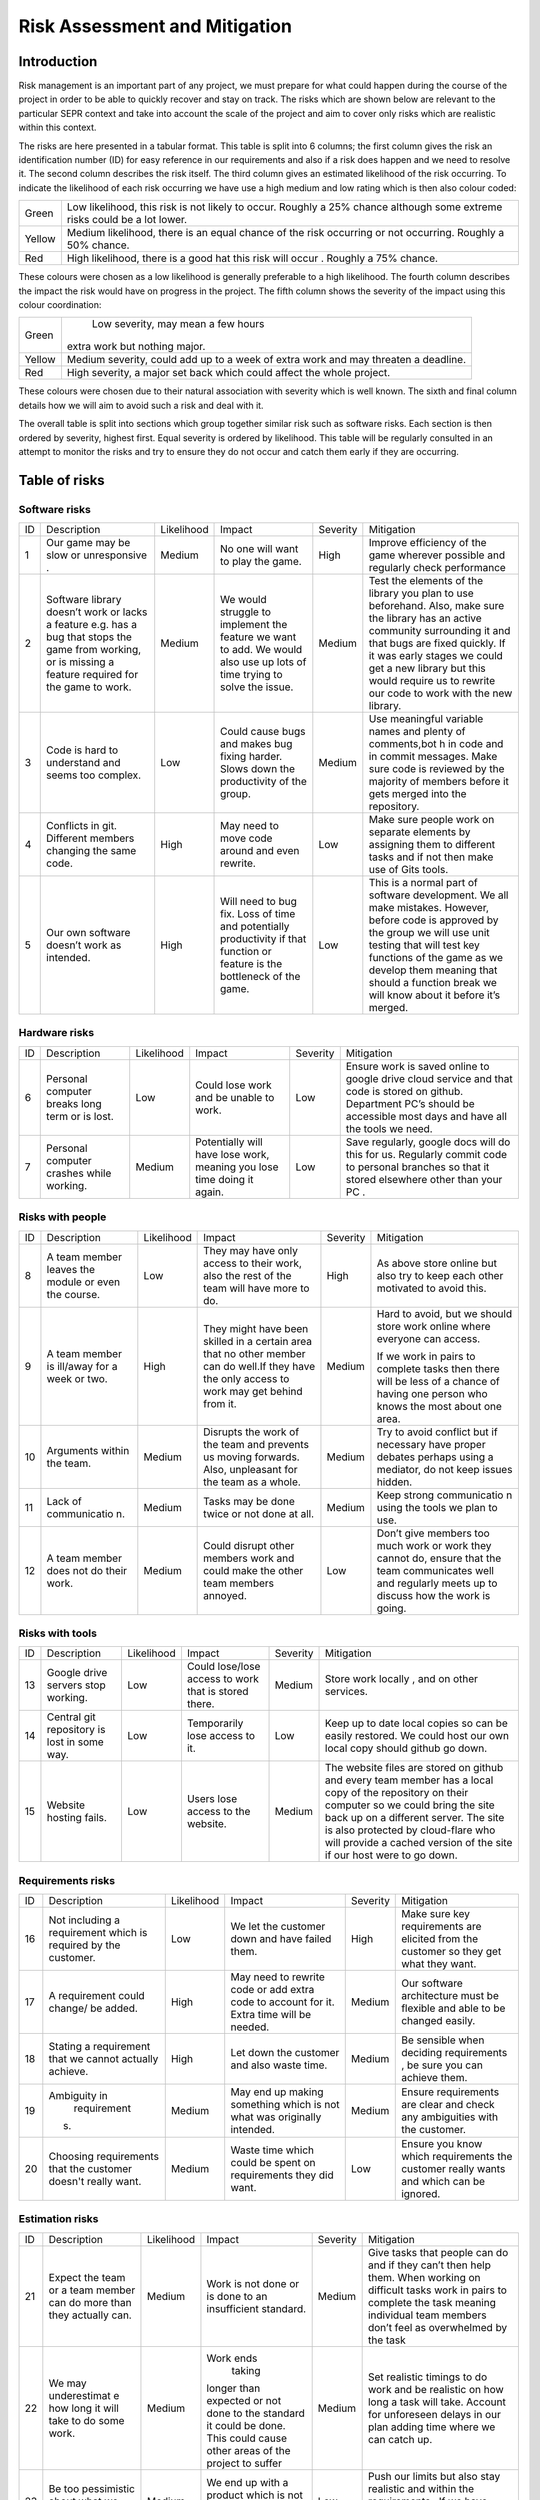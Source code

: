 Risk Assessment and Mitigation
==============================
Introduction
------------
Risk management is an important part of any project, we must prepare for
what could happen during the course of the project in order to be able
to quickly recover and stay on track. The risks which are shown below
are relevant to the particular SEPR context and take into account the
scale of the project and aim to cover only risks which are realistic
within this context.  

The risks are here presented in a tabular format. This table is split
into 6 columns; the first column gives the risk an identification number
(ID) for easy reference in our requirements and also if a risk does
happen and we need to resolve it. The second column describes the risk
itself. The third column gives an estimated likelihood of the risk
occurring. To indicate the likelihood of each risk occurring we have use
a high medium and low rating which is then also colour coded:

+--------------------------------------+--------------------------------------+
| Green                                |  Low likelihood, this risk is not    |
|                                      |  likely to occur. Roughly a 25%      |
|                                      |  chance although some extreme risks  |
|                                      |  could be a lot lower.               |
+--------------------------------------+--------------------------------------+
| Yellow                               | Medium likelihood, there is an equal |
|                                      | chance of the risk occurring or not  |
|                                      | occurring. Roughly a 50% chance.     |
+--------------------------------------+--------------------------------------+
| Red                                  | High likelihood, there is a good     |
|                                      | hat this risk will occur . Roughly a |
|                                      | 75% chance.                          |
+--------------------------------------+--------------------------------------+


These colours were chosen as a low likelihood is generally preferable to
a high likelihood.  The fourth column describes the impact the risk
would have on progress in the project. The fifth column shows the
severity of the impact using this colour coordination:

+--------------------------------------+--------------------------------------+
| Green                                |  Low severity, may mean a few hours  |
|                                      | extra work but nothing major.        |
+--------------------------------------+--------------------------------------+
| Yellow                               | Medium severity, could add up to a   |
|                                      | week of extra work and may threaten  |
|                                      | a deadline.                          |
+--------------------------------------+--------------------------------------+
| Red                                  | High severity, a major set back      |
|                                      | which could affect the whole         |
|                                      | project.                             |
+--------------------------------------+--------------------------------------+

These colours were chosen due to their natural association with severity
which is well known. The sixth and final column details how we will aim
to avoid such a risk and deal with it.

The overall table is split into sections which group together similar
risk such as software risks. Each section is then ordered by severity,
highest first. Equal severity is ordered by likelihood. This table will
be regularly consulted in an attempt to monitor the risks and try to
ensure they do not occur and catch them early if they are occurring.

Table of risks 
--------------
Software risks
~~~~~~~~~~~~~~
+--------------+--------------+--------------+--------------+--------------+--------------+
| ID           | Description  | Likelihood   | Impact       | Severity     | Mitigation   |
+--------------+--------------+--------------+--------------+--------------+--------------+
| 1            | Our game may | Medium       | No one will  | High         | Improve      |
|              | be slow or   |              | want to play |              | efficiency   |
|              | unresponsive |              | the game.    |              | of the game  |
|              | .            |              |              |              | wherever     |
|              |              |              |              |              | possible and |
|              |              |              |              |              | regularly    |
|              |              |              |              |              | check        |
|              |              |              |              |              | performance  |
+--------------+--------------+--------------+--------------+--------------+--------------+
| 2            | Software     | Medium       | We would     | Medium       | Test the     |
|              | library      |              | struggle to  |              | elements of  |
|              | doesn’t work |              | implement    |              | the library  |
|              | or lacks a   |              | the feature  |              | you plan to  |
|              | feature      |              | we want to   |              | use          |
|              | e.g. has a   |              | add. We      |              | beforehand.  |
|              | bug that     |              | would also   |              | Also, make   |
|              | stops the    |              | use up lots  |              | sure the     |
|              | game from    |              | of time      |              | library has  |
|              | working, or  |              | trying to    |              | an active    |
|              | is missing a |              | solve the    |              | community    |
|              | feature      |              | issue.       |              | surrounding  |
|              | required for |              |              |              | it and that  |
|              | the game to  |              |              |              | bugs are     |
|              | work.        |              |              |              | fixed        |
|              |              |              |              |              | quickly. If  |
|              |              |              |              |              | it was early |
|              |              |              |              |              | stages we    |
|              |              |              |              |              | could get a  |
|              |              |              |              |              | new library  |
|              |              |              |              |              | but this     |
|              |              |              |              |              | would        |
|              |              |              |              |              | require us   |
|              |              |              |              |              | to rewrite   |
|              |              |              |              |              | our code to  |
|              |              |              |              |              | work with    |
|              |              |              |              |              | the new      |
|              |              |              |              |              | library.     |
+--------------+--------------+--------------+--------------+--------------+--------------+
| 3            | Code is hard | Low          | Could cause  | Medium       | Use          |
|              | to           |              | bugs and     |              | meaningful   |
|              | understand   |              | makes bug    |              | variable     |
|              | and seems    |              | fixing       |              | names and    |
|              | too complex. |              | harder.      |              | plenty of    |
|              |              |              | Slows down   |              | comments,bot |
|              |              |              | the          |              | h            |
|              |              |              | productivity |              | in code and  |
|              |              |              | of the       |              | in commit    |
|              |              |              | group.       |              | messages.    |
|              |              |              |              |              | Make sure    |
|              |              |              |              |              | code is      |
|              |              |              |              |              | reviewed by  |
|              |              |              |              |              | the majority |
|              |              |              |              |              | of members   |
|              |              |              |              |              | before it    |
|              |              |              |              |              | gets merged  |
|              |              |              |              |              | into the     |
|              |              |              |              |              | repository.  |
+--------------+--------------+--------------+--------------+--------------+--------------+
| 4            | Conflicts in |  High        | May need to  | Low          | Make sure    |
|              | git.         |              | move code    |              | people work  |
|              | Different    |              | around and   |              | on separate  |
|              | members      |              | even         |              | elements by  |
|              | changing the |              | rewrite.     |              | assigning    |
|              | same code.   |              |              |              | them to      |
|              |              |              |              |              | different    |
|              |              |              |              |              | tasks and if |
|              |              |              |              |              | not then     |
|              |              |              |              |              | make use of  |
|              |              |              |              |              | Gits tools.  |
+--------------+--------------+--------------+--------------+--------------+--------------+
| 5            | Our own      | High         | Will need to | Low          | This is a    |
|              | software     |              | bug fix.     |              | normal part  |
|              | doesn’t work |              | Loss of time |              | of software  |
|              | as intended. |              | and          |              | development. |
|              |              |              | potentially  |              | We all make  |
|              |              |              | productivity |              | mistakes.    |
|              |              |              | if that      |              | However,     |
|              |              |              | function or  |              | before code  |
|              |              |              | feature is   |              | is approved  |
|              |              |              | the          |              | by the group |
|              |              |              | bottleneck   |              | we will use  |
|              |              |              | of the game. |              | unit testing |
|              |              |              |              |              | that will    |
|              |              |              |              |              | test key     |
|              |              |              |              |              | functions of |
|              |              |              |              |              | the game as  |
|              |              |              |              |              | we develop   |
|              |              |              |              |              | them meaning |
|              |              |              |              |              | that should  |
|              |              |              |              |              | a function   |
|              |              |              |              |              | break we     |
|              |              |              |              |              | will know    |
|              |              |              |              |              | about it     |
|              |              |              |              |              | before it’s  |
|              |              |              |              |              | merged.      |
+--------------+--------------+--------------+--------------+--------------+--------------+

Hardware risks
~~~~~~~~~~~~~~
+--------------+--------------+--------------+--------------+--------------+--------------+
| ID           | Description  | Likelihood   | Impact       | Severity     | Mitigation   |
+--------------+--------------+--------------+--------------+--------------+--------------+
| 6            | Personal     | Low          | Could lose   | Low          | | Ensure     |
|              | computer     |              | work and be  |              |   work is    |
|              | breaks long  |              | unable to    |              |   saved      |
|              | term or is   |              | work.        |              |   online to  |
|              | lost.        |              |              |              |   google     |
|              |              |              |              |              |   drive      |
|              |              |              |              |              |   cloud      |
|              |              |              |              |              |   service    |
|              |              |              |              |              |   and that   |
|              |              |              |              |              |   code is    |
|              |              |              |              |              |   stored on  |
|              |              |              |              |              |   github.    |
|              |              |              |              |              |   Department |
|              |              |              |              |              |   PC’s       |
|              |              |              |              |              |   should be  |
|              |              |              |              |              |   accessible |
|              |              |              |              |              |   most days  |
|              |              |              |              |              |   and have   |
|              |              |              |              |              |   all the    |
|              |              |              |              |              |   tools we   |
|              |              |              |              |              |   need.      |
+--------------+--------------+--------------+--------------+--------------+--------------+
| 7            | Personal     | Medium       | Potentially  | Low          | Save         |
|              | computer     |              | will have    |              | regularly,   |
|              | crashes      |              | lose work,   |              | google docs  |
|              | while        |              | meaning you  |              | will do this |
|              | working.     |              | lose time    |              | for us.      |
|              |              |              | doing it     |              | Regularly    |
|              |              |              | again.       |              | commit code  |
|              |              |              |              |              | to personal  |
|              |              |              |              |              | branches so  |
|              |              |              |              |              | that it      |
|              |              |              |              |              | stored       |
|              |              |              |              |              | elsewhere    |
|              |              |              |              |              | other than   |
|              |              |              |              |              | your PC .    |
+--------------+--------------+--------------+--------------+--------------+--------------+

Risks with people
~~~~~~~~~~~~~~~~~
+--------------+--------------+--------------+--------------+--------------+--------------+
| ID           | Description  | Likelihood   | Impact       | Severity     | Mitigation   |
+--------------+--------------+--------------+--------------+--------------+--------------+
| 8            | A team       | Low          | They may     | High         | As above     |
|              | member       |              | have only    |              | store online |
|              | leaves the   |              | access to    |              | but also try |
|              | module or    |              | their work,  |              | to keep each |
|              | even the     |              | also the     |              | other        |
|              | course.      |              | rest of the  |              | motivated to |
|              |              |              | team will    |              | avoid this.  |
|              |              |              | have more to |              |              |
|              |              |              | do.          |              |              |
+--------------+--------------+--------------+--------------+--------------+--------------+
| 9            | A team       | High         | They might   | Medium       | Hard to      |
|              | member is    |              | have been    |              | avoid, but   |
|              | ill/away for |              | skilled in a |              | we should    |
|              | a week or    |              | certain area |              | store work   |
|              | two.         |              | that no      |              | online where |
|              |              |              | other member |              | everyone can |
|              |              |              | can do       |              | access.      |
|              |              |              | well.If they |              |              |
|              |              |              | have the     |              | If we work   |
|              |              |              | only access  |              | in pairs to  |
|              |              |              | to work may  |              | complete     |
|              |              |              | get behind   |              | tasks then   |
|              |              |              | from it.     |              | there will   |
|              |              |              |              |              | be less of a |
|              |              |              |              |              | chance of    |
|              |              |              |              |              | having one   |
|              |              |              |              |              | person who   |
|              |              |              |              |              | knows the    |
|              |              |              |              |              | most about   |
|              |              |              |              |              | one area.    |
+--------------+--------------+--------------+--------------+--------------+--------------+
| 10           | Arguments    | Medium       | Disrupts the | Medium       | Try to avoid |
|              | within the   |              | work of the  |              | conflict but |
|              | team.        |              | team and     |              | if necessary |
|              |              |              | prevents us  |              | have proper  |
|              |              |              | moving       |              | debates      |
|              |              |              | forwards.    |              | perhaps      |
|              |              |              | Also,        |              | using a      |
|              |              |              | unpleasant   |              | mediator, do |
|              |              |              | for the team |              | not keep     |
|              |              |              | as a whole.  |              | issues       |
|              |              |              |              |              | hidden.      |
+--------------+--------------+--------------+--------------+--------------+--------------+
| 11           | Lack of      | Medium       | Tasks may be | Medium       | Keep strong  |
|              | communicatio |              | done twice   |              | communicatio |
|              | n.           |              | or not done  |              | n            |
|              |              |              | at all.      |              | using the    |
|              |              |              |              |              | tools we     |
|              |              |              |              |              | plan to use. |
+--------------+--------------+--------------+--------------+--------------+--------------+
| 12           | A team       | Medium       | Could        | Low          | Don’t give   |
|              | member does  |              | disrupt      |              | members too  |
|              | not do their |              | other        |              | much work or |
|              | work.        |              | members work |              | work they    |
|              |              |              | and could    |              | cannot do,   |
|              |              |              | make the     |              | ensure that  |
|              |              |              | other team   |              | the team     |
|              |              |              | members      |              | communicates |
|              |              |              | annoyed.     |              | well and     |
|              |              |              |              |              | regularly    |
|              |              |              |              |              | meets up to  |
|              |              |              |              |              | discuss how  |
|              |              |              |              |              | the work is  |
|              |              |              |              |              | going.       |
+--------------+--------------+--------------+--------------+--------------+--------------+

Risks with tools
~~~~~~~~~~~~~~~~
+--------------+--------------+--------------+--------------+--------------+--------------+
| ID           | Description  | Likelihood   | Impact       | Severity     | Mitigation   |
+--------------+--------------+--------------+--------------+--------------+--------------+
| 13           | Google drive | Low          | Could        | Medium       | Store work   |
|              | servers stop |              | lose/lose    |              | locally ,    |
|              | working.     |              | access to    |              | and on other |
|              |              |              | work that is |              | services.    |
|              |              |              | stored       |              |              |
|              |              |              | there.       |              |              |
+--------------+--------------+--------------+--------------+--------------+--------------+
| 14           | Central git  | Low          | Temporarily  | Low          | Keep up to   |
|              | repository   |              | lose access  |              | date local   |
|              | is lost in   |              | to it.       |              | copies so    |
|              | some way.    |              |              |              | can be       |
|              |              |              |              |              | easily       |
|              |              |              |              |              | restored. We |
|              |              |              |              |              | could host   |
|              |              |              |              |              | our own      |
|              |              |              |              |              | local copy   |
|              |              |              |              |              | should       |
|              |              |              |              |              | github go    |
|              |              |              |              |              | down.        |
+--------------+--------------+--------------+--------------+--------------+--------------+
| 15           | Website      | Low          | Users lose   | Medium       | The website  |
|              | hosting      |              | access to    |              | files are    |
|              | fails.       |              | the website. |              | stored on    |
|              |              |              |              |              | github and   |
|              |              |              |              |              | every team   |
|              |              |              |              |              | member has a |
|              |              |              |              |              | local copy   |
|              |              |              |              |              | of the       |
|              |              |              |              |              | repository   |
|              |              |              |              |              | on their     |
|              |              |              |              |              | computer so  |
|              |              |              |              |              | we could     |
|              |              |              |              |              | bring the    |
|              |              |              |              |              | site back up |
|              |              |              |              |              | on a         |
|              |              |              |              |              | different    |
|              |              |              |              |              | server. The  |
|              |              |              |              |              | site is also |
|              |              |              |              |              | protected by |
|              |              |              |              |              | cloud-flare  |
|              |              |              |              |              | who will     |
|              |              |              |              |              | provide a    |
|              |              |              |              |              | cached       |
|              |              |              |              |              | version of   |
|              |              |              |              |              | the site if  |
|              |              |              |              |              | our host     |
|              |              |              |              |              | were to go   |
|              |              |              |              |              | down.        |
+--------------+--------------+--------------+--------------+--------------+--------------+

Requirements risks
~~~~~~~~~~~~~~~~~~
+--------------+--------------+--------------+--------------+--------------+--------------+
| ID           | Description  | Likelihood   | Impact       | Severity     | Mitigation   |
+--------------+--------------+--------------+--------------+--------------+--------------+
| 16           | Not          | Low          | We let the   | High         | Make sure    |
|              | including a  |              | customer     |              | key          |
|              | requirement  |              | down and     |              | requirements |
|              | which is     |              | have failed  |              | are elicited |
|              | required by  |              | them.        |              | from the     |
|              | the          |              |              |              | customer so  |
|              | customer.    |              |              |              | they get     |
|              |              |              |              |              | what they    |
|              |              |              |              |              | want.        |
+--------------+--------------+--------------+--------------+--------------+--------------+
| 17           | A            | High         | May need to  | Medium       | Our software |
|              | requirement  |              | rewrite code |              | architecture |
|              | could        |              | or add extra |              | must be      |
|              | change/ be   |              | code to      |              | flexible and |
|              | added.       |              | account for  |              | able to be   |
|              |              |              | it. Extra    |              | changed      |
|              |              |              | time will be |              | easily.      |
|              |              |              | needed.      |              |              |
+--------------+--------------+--------------+--------------+--------------+--------------+
| 18           | Stating a    | High         | Let down the | Medium       | Be sensible  |
|              | requirement  |              | customer and |              | when         |
|              | that we      |              | also waste   |              | deciding     |
|              | cannot       |              | time.        |              | requirements |
|              | actually     |              |              |              | ,            |
|              | achieve.     |              |              |              | be sure you  |
|              |              |              |              |              | can achieve  |
|              |              |              |              |              | them.        |
+--------------+--------------+--------------+--------------+--------------+--------------+
| 19           | Ambiguity in | Medium       | May end up   | Medium       | Ensure       |
|              |  requirement |              | making       |              | requirements |
|              | s.           |              | something    |              | are clear    |
|              |              |              | which is not |              | and check    |
|              |              |              | what was     |              | any          |
|              |              |              | originally   |              | ambiguities  |
|              |              |              | intended.    |              | with the     |
|              |              |              |              |              | customer.    |
+--------------+--------------+--------------+--------------+--------------+--------------+
| 20           | Choosing     | Medium       | Waste time   | Low          | Ensure you   |
|              | requirements |              | which could  |              | know which   |
|              | that the     |              | be spent on  |              | requirements |
|              | customer     |              | requirements |              | the customer |
|              | doesn't      |              | they did     |              | really wants |
|              | really want. |              | want.        |              | and which    |
|              |              |              |              |              | can be       |
|              |              |              |              |              | ignored.     |
+--------------+--------------+--------------+--------------+--------------+--------------+

Estimation risks
~~~~~~~~~~~~~~~~
+--------------+--------------+--------------+--------------+--------------+--------------+
| ID           | Description  | Likelihood   | Impact       | Severity     | Mitigation   |
+--------------+--------------+--------------+--------------+--------------+--------------+
| 21           | Expect the   | Medium       | Work is not  | Medium       | Give tasks   |
|              | team or a    |              | done or is   |              | that people  |
|              | team member  |              | done to an   |              | can do and   |
|              | can do more  |              | insufficient |              | if they      |
|              | than they    |              | standard.    |              | can’t then   |
|              | actually     |              |              |              | help them.   |
|              | can.         |              |              |              | When working |
|              |              |              |              |              | on difficult |
|              |              |              |              |              | tasks work   |
|              |              |              |              |              | in pairs to  |
|              |              |              |              |              | complete the |
|              |              |              |              |              | task meaning |
|              |              |              |              |              | individual   |
|              |              |              |              |              | team members |
|              |              |              |              |              | don’t feel   |
|              |              |              |              |              | as           |
|              |              |              |              |              | overwhelmed  |
|              |              |              |              |              | by the task  |
+--------------+--------------+--------------+--------------+--------------+--------------+
| 22           | We may       | Medium       | Work ends    | Medium       | Set          |
|              | underestimat |              |  taking      |              | realistic    |
|              | e            |              | longer than  |              | timings to   |
|              | how long it  |              | expected or  |              | do work and  |
|              | will take to |              | not done to  |              | be realistic |
|              | do some      |              | the standard |              | on how long  |
|              | work.        |              | it could be  |              | a task will  |
|              |              |              | done. This   |              | take.        |
|              |              |              | could cause  |              | Account for  |
|              |              |              | other areas  |              | unforeseen   |
|              |              |              | of the       |              | delays in    |
|              |              |              | project to   |              | our plan     |
|              |              |              | suffer       |              | adding time  |
|              |              |              |              |              | where we can |
|              |              |              |              |              | catch up.    |
+--------------+--------------+--------------+--------------+--------------+--------------+
| 23           | Be too       | Medium       | We end up    | Low          | Push our     |
|              | pessimistic  |              | with a       |              | limits but   |
|              | about what   |              | product      |              | also stay    |
|              | we can       |              | which is not |              | realistic    |
|              | achieve.     |              | as good as   |              | and within   |
|              |              |              | it could     |              | the          |
|              |              |              | have         |              | requirements |
|              |              |              | possibly     |              | .            |
|              |              |              | been.        |              | If we have   |
|              |              |              |              |              | extra time   |
|              |              |              |              |              | then we can  |
|              |              |              |              |              | use it to    |
|              |              |              |              |              | enhance the  |
|              |              |              |              |              | product.     |
+--------------+--------------+--------------+--------------+--------------+--------------+
| 24           | Distribute   | Low          | Team         | Low          | Distribute   |
|              | tasks        |              | over/under   |              | tasks        |
|              | incorrectly. |              | worked.      |              | appropriatel |
|              |              |              |              |              | y            |
|              |              |              |              |              | and tell     |
|              |              |              |              |              | others if    |
|              |              |              |              |              | feel         |
|              |              |              |              |              | over/under   |
|              |              |              |              |              | worked.      |
+--------------+--------------+--------------+--------------+--------------+--------------+
